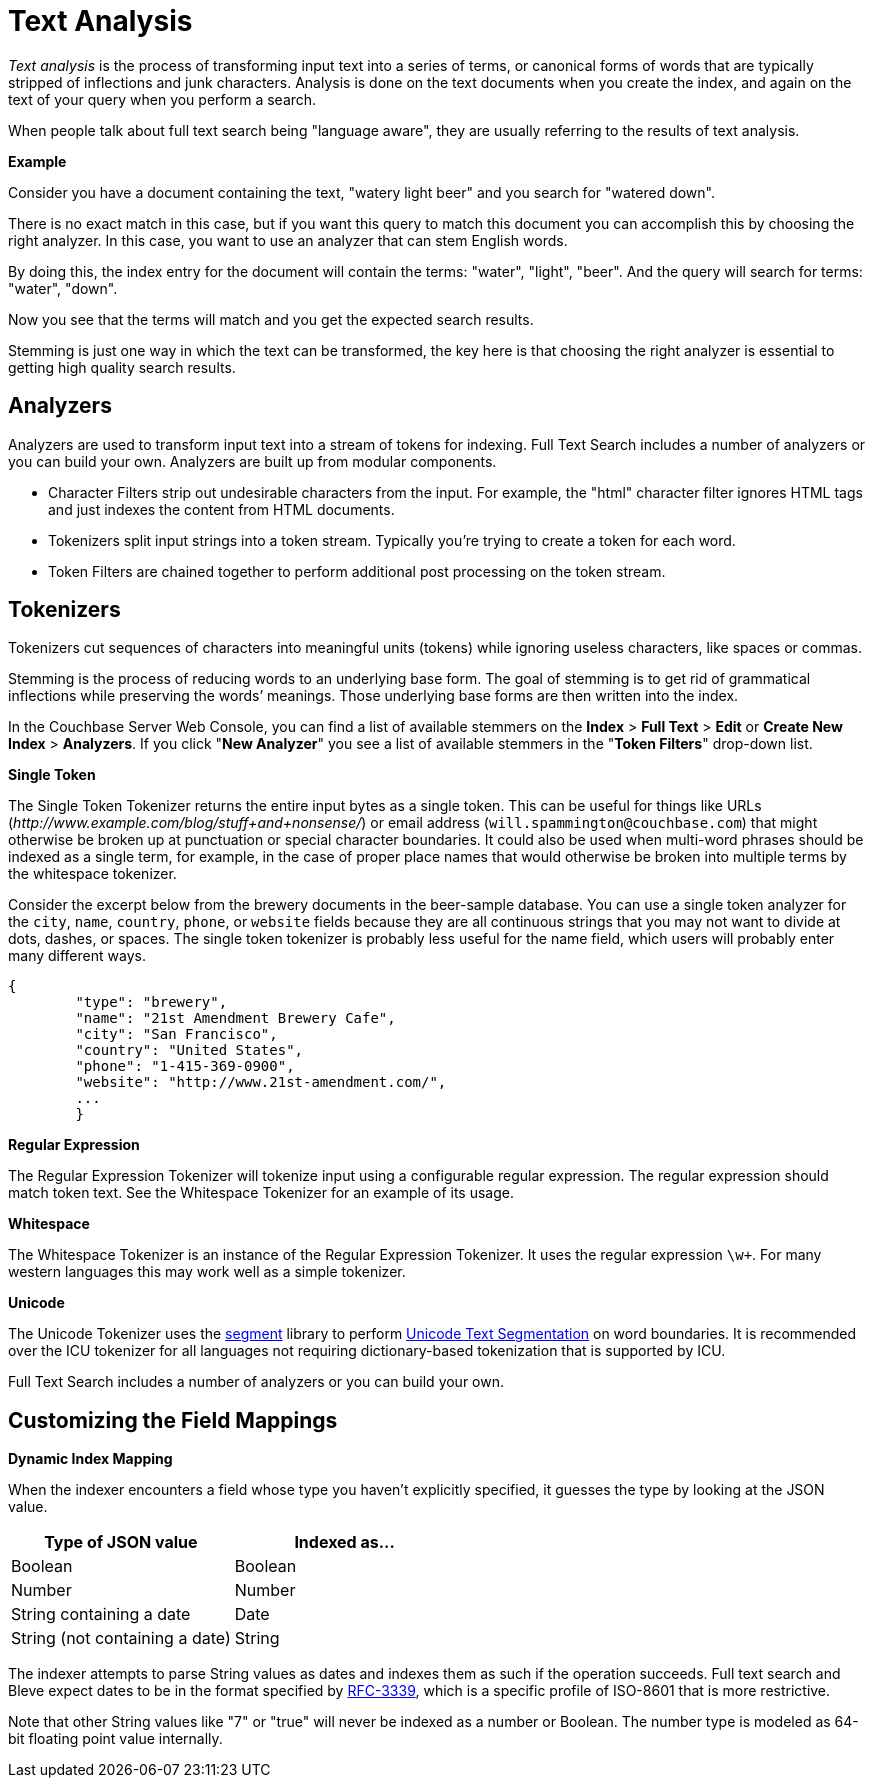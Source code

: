 [#topic_o23_j34_1v]
= Text Analysis

[.term]_Text analysis_ is the process of transforming input text into a series of terms, or canonical forms of words that are typically stripped of inflections and junk characters.
Analysis is done on the text documents when you create the index, and again on the text of your query when you perform a search.

When people talk about full text search being "language aware", they are usually referring to the results of text analysis.

*Example*

Consider you have a document containing the text, "watery light beer" and you search for "watered down".

There is no exact match in this case, but if you want this query to match this document you can accomplish this by choosing the right analyzer.
In this case, you want to use an analyzer that can stem English words.

By doing this, the index entry for the document will contain the terms: "water", "light", "beer".
And the query will search for terms: "water", "down".

Now you see that the terms will match and you get the expected search results.

Stemming is just one way in which the text can be transformed, the key here is that choosing the right analyzer is essential to getting high quality search results.

== Analyzers

Analyzers are used to transform input text into a stream of tokens for indexing.
Full Text Search includes a number of analyzers or you can build your own.
Analyzers are built up from modular components.

* Character Filters strip out undesirable characters from the input.
For example, the "html" character filter ignores HTML tags and just indexes the content from HTML documents.
* Tokenizers split input strings into a token stream.
Typically you’re trying to create a token for each word.
* Token Filters are chained together to perform additional post processing on the token stream.

== Tokenizers

Tokenizers cut sequences of characters into meaningful units (tokens) while ignoring useless characters, like spaces or commas.

Stemming is the process of reducing words to an underlying base form.
The goal of stemming is to get rid of grammatical inflections while preserving the words’ meanings.
Those underlying base forms are then written into the index.

In the Couchbase Server Web Console, you can find a list of available stemmers on the [.ui]*Index* > [.ui]*Full Text* > [.ui]*Edit* or [.ui]*Create New Index* > [.ui]*Analyzers*.
If you click "[.ui]*New Analyzer*" you see a list of available stemmers in the "[.ui]*Token Filters*" drop-down list.

*Single Token*

The Single Token Tokenizer returns the entire input bytes as a single token.
This can be useful for things like URLs ([.path]_\http://www.example.com/blog/stuff+and+nonsense/_) or email address (`will.spammington@couchbase.com`) that might otherwise be broken up at punctuation or special character boundaries.
It could also be used when multi-word phrases should be indexed as a single term, for example, in the case of proper place names that would otherwise be broken into multiple terms by the whitespace tokenizer.

Consider the excerpt below from the brewery documents in the beer-sample database.
You can use a single token analyzer for the [.param]`city`, [.param]`name`, [.param]`country`, [.param]`phone`, or [.param]`website` fields because they are all continuous strings that you may not want to divide at dots, dashes, or spaces.
The single token tokenizer is probably less useful for the name field, which users will probably enter many different ways.

[source,json]
----
{
        "type": "brewery",
        "name": "21st Amendment Brewery Cafe",
        "city": "San Francisco",
        "country": "United States",
        "phone": "1-415-369-0900",
        "website": "http://www.21st-amendment.com/",
        ...
        }
----

*Regular Expression*

The Regular Expression Tokenizer will tokenize input using a configurable regular expression.
The regular expression should match token text.
See the Whitespace Tokenizer for an example of its usage.

*Whitespace*

The Whitespace Tokenizer is an instance of the Regular Expression Tokenizer.
It uses the regular expression `\w+`.
For many western languages this may work well as a simple tokenizer.

*Unicode*

The Unicode Tokenizer uses the https://github.com/blevesearch/segment[segment] library to perform http://www.unicode.org/reports/tr29/[Unicode Text Segmentation] on word boundaries.
It is recommended over the ICU tokenizer for all languages not requiring dictionary-based tokenization that is supported by ICU.

Full Text Search includes a number of analyzers or you can build your own.

== Customizing the Field Mappings

*Dynamic Index Mapping*

When the indexer encounters a field whose type you haven’t explicitly specified, it guesses the type by looking at the JSON value.

[#table_dcs_gl4_1v]
|===
| Type of JSON value | Indexed as\...

| Boolean
| Boolean

| Number
| Number

| String containing a date
| Date

| String (not containing a date)
| String
|===

The indexer attempts to parse String values as dates and indexes them as such if the operation succeeds.
Full text search and Bleve expect dates to be in the format specified by https://www.ietf.org/rfc/rfc3339.txt[RFC-3339], which is a specific profile of ISO-8601 that is more restrictive.

Note that other String values like "7" or "true" will never be indexed as a number or Boolean.
The number type is modeled as 64-bit floating point value internally.
